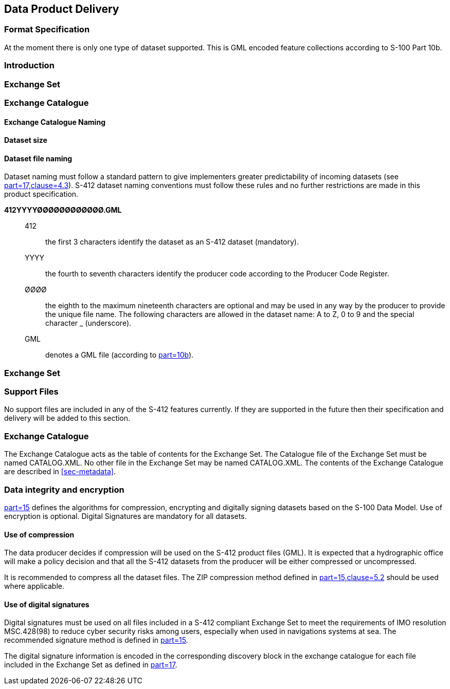 
[[sec-data-product-delivery]]
== Data Product Delivery

=== Format Specification

At the moment there is only one type of dataset supported. This is GML encoded feature collections according to S-100 Part 10b.

=== Introduction

=== Exchange Set

=== Exchange Catalogue

==== Exchange Catalogue Naming

==== Dataset size

==== Dataset file naming
Dataset naming must follow a standard pattern to give implementers greater predictability of incoming datasets (see <<iho-s100,part=17,clause=4.3>>). S-412 dataset naming conventions must follow these rules and no further restrictions are made in this product specification.

*412YYYYØØØØØØØØØØØØ.GML*::
412::: the first 3 characters identify the dataset as an S-412 dataset (mandatory).
YYYY::: the fourth to seventh characters identify the producer code according to the Producer Code Register.
ØØØØ::: the eighth to the maximum nineteenth characters are optional and may be used in any way by the producer to provide the unique file name. The following characters are allowed in the dataset name: A to Z, 0 to 9 and the special character _ (underscore).
GML::: denotes a GML file (according to <<iho-s100,part=10b>>).

=== Exchange Set


=== Support Files
No support files are included in any of the S-412 features currently. If they are supported in the future then their specification and delivery will be added to this section.

=== Exchange Catalogue
The Exchange Catalogue acts as the table of contents for the Exchange Set. The Catalogue file of the Exchange Set must be named CATALOG.XML. No other file in the Exchange Set may be named CATALOG.XML. The contents of the Exchange Catalogue are described in <<sec-metadata>>.

=== Data integrity and encryption
<<iho-s100,part=15>> defines the algorithms for compression, encrypting and digitally signing datasets based on the S-100 Data Model. Use of encryption is optional. Digital Signatures are mandatory for all datasets.

==== Use of compression
The data producer decides if compression will be used on the S-412 product files (GML). It is expected that a hydrographic office will make a policy decision and that all the S-412 datasets from the producer will be either compressed or uncompressed.

It is recommended to compress all the dataset files. The ZIP compression method defined in <<iho-s100,part=15,clause=5.2>> should be used where applicable.

==== Use of digital signatures
Digital signatures must be used on all files included in a S-412 compliant Exchange Set to meet the requirements of IMO resolution MSC.428(98) to reduce cyber security risks among users, especially when used in navigations systems at sea. The recommended signature method is defined in <<iho-s100,part=15>>.

The digital signature information is encoded in the corresponding discovery block in the exchange catalogue for each file included in the Exchange Set as defined in <<iho-s100,part=17>>.
